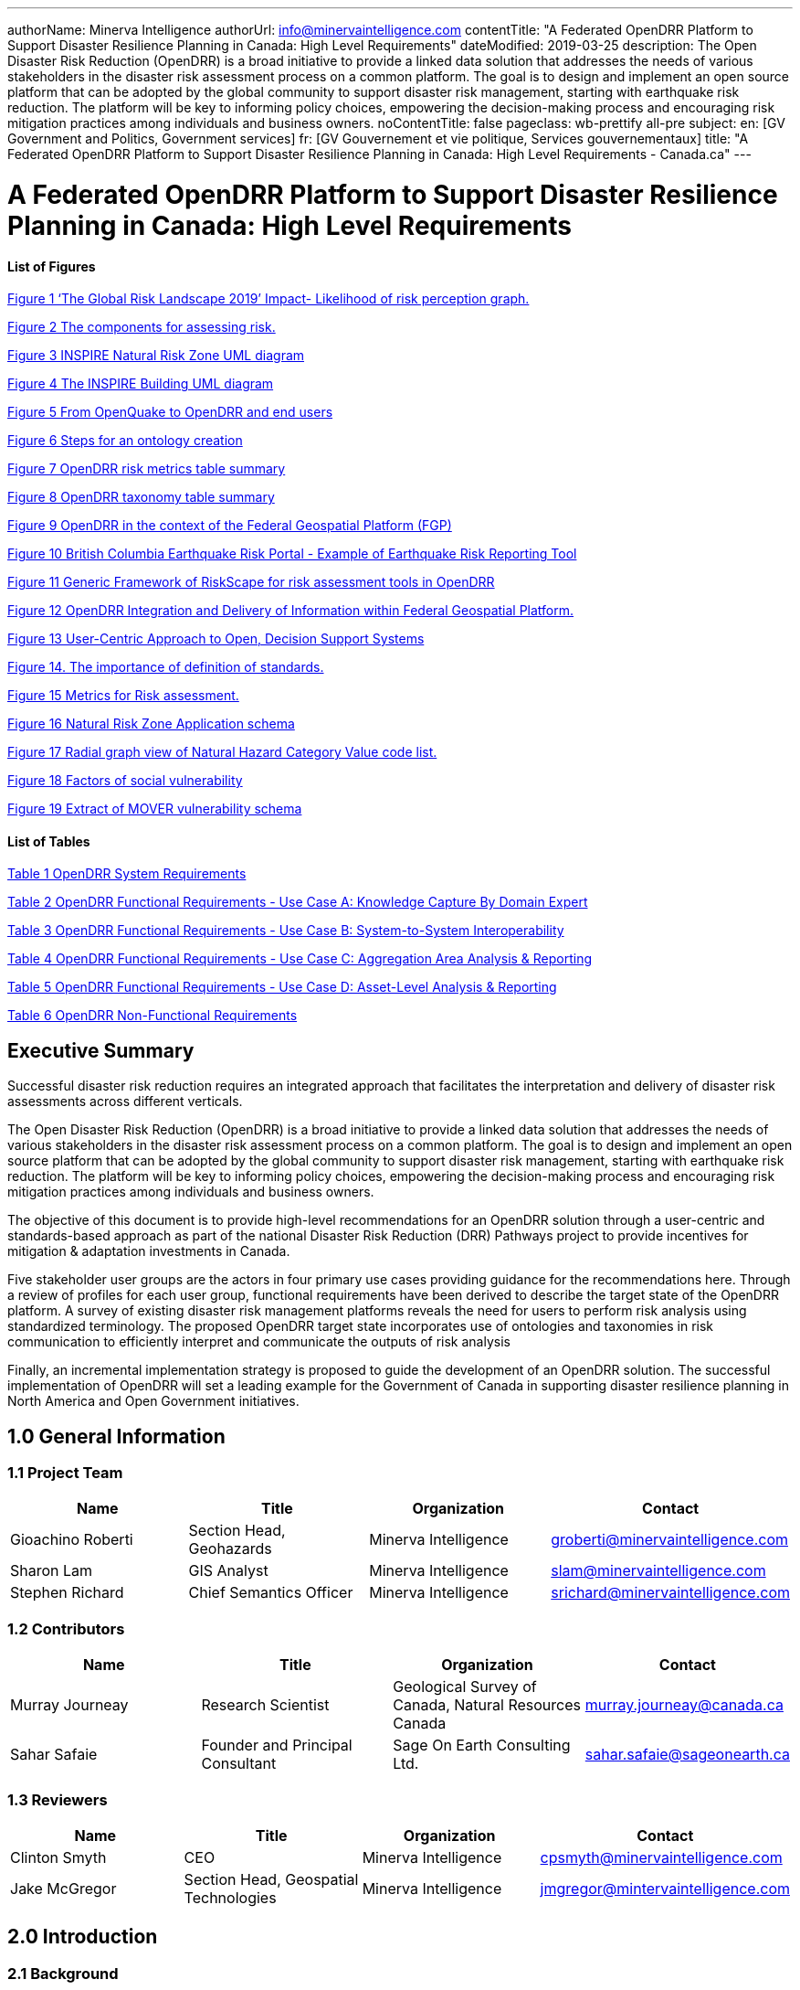 ---
authorName: Minerva Intelligence
authorUrl: info@minervaintelligence.com
contentTitle: "A Federated OpenDRR Platform to Support Disaster Resilience Planning in Canada: High Level Requirements"
dateModified: 2019-03-25
description: The Open Disaster Risk Reduction (OpenDRR) is a broad initiative to provide a linked data solution that addresses the needs of various stakeholders in the disaster risk assessment process on a common platform. The goal is to design and implement an open source platform that can be adopted by the global community to support disaster risk management, starting with earthquake risk reduction. The platform will be key to informing policy choices, empowering the decision-making process and encouraging risk mitigation practices among individuals and business owners.
noContentTitle: false
pageclass: wb-prettify all-pre
subject:
  en: [GV Government and Politics, Government services]
  fr: [GV Gouvernement et vie politique, Services gouvernementaux]
title: "A Federated OpenDRR Platform to Support Disaster Resilience Planning in Canada: High Level Requirements - Canada.ca"
---

= A Federated OpenDRR Platform to Support Disaster Resilience Planning in Canada: High Level Requirements
:author: Minerva Intelligence 
:email: info@minervaintelligence.com
:revdate: March 25, 2019
:toc:
:sectanchors:

==== List of Figures

link:#_Ref4082640[Figure 1 ‘The Global Risk Landscape 2019’ Impact- Likelihood of risk perception graph.]

link:#_Ref4082544[Figure 2 The components for assessing risk.]

link:#_Ref4158628[Figure 3 INSPIRE Natural Risk Zone UML diagram]

link:#_Toc4416656[Figure 4 The INSPIRE Building UML diagram]

link:#_Ref4162595[Figure 5 From OpenQuake to OpenDRR and end users]

link:#_Ref4162630[Figure 6 Steps for an ontology creation]

link:#_Ref4161660[Figure 7 OpenDRR risk metrics table summary]

link:#_Ref4161782[Figure 8 OpenDRR taxonomy table summary]

link:#_Ref4082180[Figure 9 OpenDRR in the context of the Federal Geospatial Platform (FGP)]

link:#_Ref4397587[Figure 10 British Columbia Earthquake Risk Portal - Example of Earthquake Risk Reporting Tool]

link:#_Ref4397657[Figure 11 Generic Framework of RiskScape for risk assessment tools in OpenDRR]

link:#_Ref4079638[Figure 12 OpenDRR Integration and Delivery of Information within Federal Geospatial Platform.]

link:#_Ref4398603[Figure 13 User-Centric Approach to Open, Decision Support Systems]

link:#_Ref4404024[Figure 14. The importance of definition of standards.]

link:#_Ref4399720[Figure 15 Metrics for Risk assessment.]

link:#_Ref4400577[Figure 16 Natural Risk Zone Application schema]

link:#_Ref4400874[Figure 17 Radial graph view of Natural Hazard Category Value code list.]

link:#_Ref4400514[Figure 18 Factors of social vulnerability]

link:#_Toc4416671[Figure 19 Extract of MOVER vulnerability schema ]

==== List of Tables

link:#_Toc4416672[Table 1 OpenDRR System Requirements]

link:#_Toc4416673[Table 2 OpenDRR Functional Requirements - Use Case A: Knowledge Capture By Domain Expert]

link:#_Toc4416674[Table 3 OpenDRR Functional Requirements - Use Case B: System-to-System Interoperability]

link:#_Toc4416675[Table 4 OpenDRR Functional Requirements - Use Case C: Aggregation Area Analysis & Reporting]

link:#_Toc4416676[Table 5 OpenDRR Functional Requirements - Use Case D: Asset-Level Analysis & Reporting]

link:#_Toc4416677[Table 6 OpenDRR Non-Functional Requirements]

== Executive Summary

Successful disaster risk reduction requires an integrated approach that facilitates the interpretation and delivery of disaster risk assessments across different verticals.

The Open Disaster Risk Reduction (OpenDRR) is a broad initiative to provide a linked data solution that addresses the needs of various stakeholders in the disaster risk assessment process on a common platform. The goal is to design and implement an open source platform that can be adopted by the global community to support disaster risk management, starting with earthquake risk reduction. The platform will be key to informing policy choices, empowering the decision-making process and encouraging risk mitigation practices among individuals and business owners.

The objective of this document is to provide high-level recommendations for an OpenDRR solution through a user-centric and standards-based approach as part of the national Disaster Risk Reduction (DRR) Pathways project to provide incentives for mitigation & adaptation investments in Canada.

Five stakeholder user groups are the actors in four primary use cases providing guidance for the recommendations here. Through a review of profiles for each user group, functional requirements have been derived to describe the target state of the OpenDRR platform. A survey of existing disaster risk management platforms reveals the need for users to perform risk analysis using standardized terminology. The proposed OpenDRR target state incorporates use of ontologies and taxonomies in risk communication to efficiently interpret and communicate the outputs of risk analysis

Finally, an incremental implementation strategy is proposed to guide the development of an OpenDRR solution. The successful implementation of OpenDRR will set a leading example for the Government of Canada in supporting disaster resilience planning in North America and Open Government initiatives.

== 1.0 General Information

=== 1.1 Project Team

[cols=",,,",options="header",]
|===
|Name |Title |Organization |Contact
|Gioachino Roberti |Section Head, Geohazards |Minerva Intelligence |groberti@minervaintelligence.com
|Sharon Lam |GIS Analyst |Minerva Intelligence |slam@minervaintelligence.com
|Stephen Richard |Chief Semantics Officer |Minerva Intelligence |srichard@minervaintelligence.com
|===

=== 1.2 Contributors

[cols=",,,",options="header",]
|===
|Name |Title |Organization |Contact
|Murray Journeay |Research Scientist |Geological Survey of Canada, Natural Resources Canada |murray.journeay@canada.ca
|Sahar Safaie |Founder and Principal Consultant |Sage On Earth Consulting Ltd. |sahar.safaie@sageonearth.ca
|===

=== 1.3 Reviewers

[cols=",,,",options="header",]
|===
|Name |Title |Organization |Contact
|Clinton Smyth |CEO |Minerva Intelligence |cpsmyth@minervaintelligence.com
|Jake McGregor |Section Head, Geospatial Technologies |Minerva Intelligence |jmgregor@mintervaintelligence.com
|===

== 2.0 Introduction

=== 2.1 Background

The Open Disaster Risk Reduction (OpenDRR) platform is an initiative to provide tools for disaster impact reduction through incentives for mitigation & adaptive investments as part of the Canadian national Disaster Risk Reduction (DRR) Pathways project.

The DRR-Pathways project builds on demonstrated capabilities for integrated risk modelling, and the strengths of trusted regional partnerships. These partnerships have been established through a progression of studies, demonstration projects, and strategic planning initiatives carried out at municipal, regional and provincial scales in western and central Canada.

Insights from these risk assessment projects have established a solid foundation of knowledge, methodology and expertise on which to develop a collaborative platform for evaluating the efficacy of disaster risk reduction investments at multiple scales in terms of both economic utility (willingness to pay), and policy trade-offs required to ensure longer-term disaster resilience (willingness to accept).

The OpenDRR platform aims to provide tools to investigate, assess, and mitigate natural disasters for policy makers, risk analysts, private and public institutions, and citizens to facilitate decision-making prior to and during crisis.

=== 2.2 Business Case

The international community is becoming more aware of the risk related to natural disasters (Figure 1), and individuals, businesses and government leaders are increasingly receptive to the principles of systemic risk and disaster resilience planning.footnote:[Section 2.2 Business Case is reproduced from Services Agreement between Sage On Earth Consulting Ltd. and Minerva Intelligence Inc. (Sage On Earth Consulting Ltd., 2019)] However, they are unlikely to take actions in advance of a disaster without a clearly defined value proposition.

[#_Ref4082640]
image::extracted-media/media/image3.png[width=501,height=513,align="center",title="‘The Global Risk Landscape 2019’ Impact- Likelihood of risk perception graph. People are becoming more aware of the environmental changes and the related risks. Red dashed circle highlights the environmental risks. (Modified form World Economic Forum 2019)"]


The conventional approach is to motivate risk reduction decisions using quantitative risk assessment methods to analyze expected impacts and consequences, and to measure the relative costs and benefits of proactively investing in mitigation and/or adaptation measures. The expectation is that a positive rate of return on financial investments will provide the necessary incentive for individuals and organizations to take actions that will increase the disaster resilience of their homes, businesses and communities.

The problem with this approach is that most quantitative assessment frameworks do not measure dynamic conditions of risk within the broader interconnected network of buildings, critical infrastructure, socioeconomic systems and environmental assets that define a community or region. They are also limited in their capacity to make evident either viable pathways for risk reduction (strategies), or the rationale for proactive investments in mitigation and adaptation measures across different stakeholder groups (incentives).

Individuals, businesses and institutions responsible for making disaster risk reduction decisions (DRR) are not always directly engaged in the risk assessment process. As a result, the outputs of conventional science-based risk assessments (probable impacts and consequences) are often perceived as a liability and constraint to growth and development even if it can be demonstrated that proactive investments in mitigation and adaptation measures yield a positive rate of return and make good sense from a business perspective.

For these reasons, there is an urgent need to develop a more integrated approach to the risk assessment process – one that situates the analysis of systemic risk in the broader context of strategic planning, and that provides the necessary base of evidence to inform the evaluation of policy choices and to empower the decision-making process.

=== 2.3 Project Scope

The objective of this document is to define scope for the OpenDRR platform and provide recommendations on system architecture based on the user cases and data/systems needs as part of the DRR-Pathways project in Canada.

The Platform will be part of a federated spatial data infrastructure that will support an open access web-mapping application to explore hazard and risk scenarios generated with the OpenQuake platform or other Global Earthquake Model tools. The web-based platform will be an effective tool for investment decisions made by individuals, businesses, communities and institutions in support of Canada’s National Disaster Mitigation Strategy.

=== 2.4 Document Outline

This OpenDRR High Level Requirements document is structured as follows:

* _Section 1: General Information_ – This section provides information and contact details for the project team and other contributors.
* _Section 2: Introduction_ – This section provides the background information, business case and scope for this project.
* _Section 3: Stakeholder Analysis_ - This section identifies five user groups and their role in disaster risk reduction to guide the development of the OpenDRR platform.
* _Section 4: Ontological Approach to Disaster Risk Reduction_ – This section explores the topic of standards through taxonomies and ontologies. Existing risk vocabularies are discussed in the context of adaptation and specific implementations to serve the OpenDRR platform.
* _Section 5: Influences for OpenDRR Platform Architecture_ – This section reviews existing disaster risk platforms to define the best possible structure of the OpenDRR platform.
* _Section 6: OpenDRR Target State_ – This section describes the target state for the OpenDRR platform in terms of system and functionality requirements.
* _Section 7: Implementation Strategy_ – This section proposes a strategy for interoperability and implementation for OpenDRR.
* _Section 8: Conclusions_ – This section summarizes the need for an OpenDRR platform based on the topics reviewed in this document.
* _Appendix A: User Profiles_ – User stories for three of the five stakeholders identified in Section 3
* _Appendix B: Vocabularies and Ontologies_ – A collection of existing vocabularies relevant to the development of OpenDRR.
* _Appendix C: Feature Comparison Matrix_ – A tabular comparison of frameworks and capabilities of spatial data infrastructure and web mapping platform implementations under review.

== 3.0 Stakeholder Analysis

In order to develop a successful program for disaster risk reduction, there needs to be seamless interaction between researchers, policy makers, planners, and the public based on a common understanding. The OpenDRR initiative aims to address this gap by prioritizing the end-user experience in guiding product development. Five scenarios for a federated OpenDRR platform were identified from which five user profiles were inferred.

The scenarios are as follows:

* Connect to the OpenQuake platform and Federal Geospatial Platform (FGP) to enable data sharing between Canadian node and other nodes in the global earthquake hazard network
* Connect to provincial platforms (GeoBC, EMBC, Data Warehouse BC) to support provincial government and municipal emergency management operations
* Support federal government evaluation of financial security in case of catastrophic event and support the financial sector with evaluation of potential risks as input for design of insurance policies
* Connect to municipal platforms for land use planners to use hazard and risk information in policy design
* Inform citizens and small businesses of risk to identify cost-effective risk mitigation activities

The Users described in the following section are the Risk Analyst, the Emergency Manager, the Land-use planner, the Financial Risk manager and the Individual Home or Business Owner.

=== 3.1 Risk Analyst

Risk analysts are domain experts responsible for acquisition and analysis of hazard data to develop risk assessment, and update assessments as new data become available. The primary role of the OpenDRR system for this stakeholder is as a vehicle for disseminating results in a manner that is most useful to other stakeholders.

=== 3.2 Emergency Manager

Emergency managers are responsible of developing strategic and operation plans to protect people and assets in case of disasters. They utilize software tools to identify areas of concern for different hazard scenarios and elaborate emergency response plans.

=== 3.3 Land-Use Planner

Land-use planners develop policy strategies to manage the allocation and utilization of land, balancing competing demands for economic vitality, social justice, quality of life, and environmental integrity. They manage planning processes to identify and develop policy recommendations that are informed by relevant scientific and technical knowledge.

Land-use planners have the responsibility of guiding sustainable land development. They utilize software tools to assess hazard areas and make determinations whether an area is safe for the use intended.

=== 3.4 Financial Risk Manager

Insurance risk managers develop models used to set insurance rates based on assessment of aggregate risk. They will rely on OpenDRR to provide site specific and regional hazard assessment, and risk models for comparison with their own models.

=== 3.5 Individual Home or Business Owner

Individual property owners are responsible for the maintenance and safety of their assets. They will query the OpenDRR system to obtain reliable assessments of risks to their property.

== 4.0 Ontological Approach to Disaster Risk Reduction

Disaster Risk Reduction is a complex multi-variate analysis that requires detailed knowledge of both the hazardous phenomena (earthquake, floods, wildfires, etc.) and the human components of risk (Figure 2). In order to investigate the multiple data sources required for risk calculation and to share the risk analysis, both input and output data must be expressed in consistent, standardized terminology and format to enable analysis and increase efficiency. This data standardization is challenging, but necessary and highly rewarding (Abbas & Ojo, 2013; Guidoin, Marczak, Pane, & McKinney, 2014; Harvey et al., 2014; Schade & Lutz, 2010). Some terms have multiple interpretations across language, culture, and applications leading to confusion when used (Kelman, 2018). However, once the issue of inconsistent terminology is overcome, detailed hazard and risk taxonomies can be utilized to allow integrated data investigation (Xu & Zlatanova, 2007). Ontologies are valuable tools when it comes to hazard and risk analysis where a common understanding needs to be established for interoperability. Ontologies provide a basis for integration of relevant information across a distributed network of systems and facilitates hidden and implicit knowledge discovery.

[#_Ref4082544]
image::extracted-media/media/image4.png[width=624,height=270,align="center",title="The component for assessing risk. A) Hazard- the natural system component of risk. B) Exposure – the human component of risk. (Modified from World Bank 2014)"]

Standardization of data and vocabularies has fostered applications at national (for example: Vilches-Blázquez et al. 2010) and international levels (for example: Arctic SDI 2015). However, according to a review of several risk web platforms by the European Commission, the presentation of disaster risk information varies between platforms and hence is not easily interpreted for integrated analyses (Antofie, Doherty, & Marin-Ferrer, 2018). This section explores some current implementations of standardized vocabularies to be considered for OpenDRR.

=== 4.1 Vocabularies

Initiatives in data standardization and vocabularies definition include the Commission for the Management and Application of Geoscience Information (CGI) (Sen & Duffy, 2005) and Infrastructure for Spatial Information in the European Community (INSPIRE) (Mijić & Bartha, 2018). Regarding specific vocabularies for disaster risk reduction, the Sendai Framework (UNISDR, 2015) represents a global reference that other initiatives, including INSPIRE, have used as a foundation.

==== 4.1.1 UNISDR - Sendai Framework for Disaster Risk Reduction

The United Nations Office for Disaster Risk Reduction (UNISDR) developed the Sendai Framework (UNISDR, 2015) in order to provide states and stakeholders guidelines for disaster risk reduction. UNISDR recognized the need for common terminology to foster disaster risk reduction efforts among local, national, and international parties, and has developed the Sendai Framework hazard and risk vocabularies (UN, 2016) translated in Arabic, Chinese, English, French, Russian and Spanish. Sendai Framework vocabularies have been adopted and expanded by various disaster risk reduction initiatives including GEM and INSPIRE (see following sections). The Sendai Framework global targets are summarized in Appendix B1.

==== 4.1.2 INSPIRE - Infrastructure for Spatial Information in the European Community

The INSPIRE directive is a policy in the European Union aimed at standardizing the dissemination of spatial data. Spatial data in this context refers to any information that is tied to a location. This data spans a broad spectrum of disciplines and includes many different types, including monitoring station records, vector-based maps like geological maps, land cover maps and transportation maps or pixel-based raster maps for imagery or coverage data. All providers of spatial data in the public realm must adhere to INSPIRE from the national to the Municipal level. The vocabulary related to risk is described in the Natural Risk Zone (Figure 3) theme of Annex 3 and draws from the Sendai Framework guideline (EU expert working group on disaster damage and loss data, 2015; INSPIRE Infrastructure for Spatial Information in Europe, 2013).

[#_Ref4158628]
image::extracted-media/media/image5.png[width=588,height=765,align="center",title="INSPIRE Natural Risk Zone UML diagram https://inspire.ec.europa.eu/data-model/approved/r4618-ir/html/index.htm?goto=2:3:12:1:8552"]

The Natural Risk Zone data theme includes vocabularies to assess the hazard and the human component of risk. The terminology to describe detailed building characteristics resides in the INSPIRE building theme of Annex 3. This building taxonomy is built on top of the CityGML initiative (Figure 4) (INSPIRE Thematic Working Group Buildings, 2013). The CityGML taxonomy has as a primary objective the storing and exchanging of virtual 3D city modelsfootnote:[CityGML Initiative http://www.citygml.org/], focused on building geometry and location, not on the engineering aspects of building construction.

[#_Toc4416656]
image::extracted-media/media/image6.png[https://inspire.ec.europa.eu/data-model/approved/r4618-ir/html/EARoot/EA2/EA3/EA2/EA2/EA7912.png,width=555,height=519,align="center",title="The INSPIRE Building UML diagram (https://inspire.ec.europa.eu/data-model/approved/r4618-ir/html/index.htm?goto=2:3:2:2:7911)"]

==== 4.1.3 GEM – Global Earthquake Model

The Global Earthquake Model (GEM) is a private-public foundation with the goal of supporting disaster risk reduction and decision-making processes at the local, national and global scale. Recognizing the value of standardized data, GEM has developed various detailed taxonomies, including extensions of Sendai indicators for the specific scope of earthquake disaster risk calculation. Social and analytical indicators have been defined, including a detailed Multi-Hazard Exposure building taxonomy (Silva, Yepes-Estrada, Dabbeek, & Martins, 2017).footnote:[OpenQuake Taxonomy https://taxonomy.openquake.org/] The GEM building classification has the primary objective to be used in earthquake science, and was developed from other taxonomies including the EERI World Housing Encyclopediafootnote:[EERI World Housing Encyclopedia http://db.world-housing.net/], PAGERfootnote:[Prompt Assessment of Global Earthquakes for Response (PAGER) https://earthquake.usgs.gov/data/pager/], and HAZUSfootnote:[Hazus https://www.fema.gov/hazus]. A graphical tool for constructing GEM building classification strings is also available.footnote:[TaxtWeb – GEM Building Taxonomy Editor https://platform.openquake.org/taxtweb/] Appendix B2 further explores GEM’s indicators.

==== 4.1.4 MOVER - Multi-Hazard Open Vulnerability Platform for Evaluating Risk

The UK Department for International Development and the Global Facility for Disaster Reduction and Recoveryfootnote:[Global Facility for Disaster Reduction and Recovery (GFDRR) https://www.gfdrr.org/en/who-we-are] promoted the open multi-hazard vulnerability database - MOVER (Multi-Hazard Open Vulnerability Platform for Evaluating Risk) project (Epicentre 2018)footnote:[Multi-Hazard Open Vulnerability Platform for Evaluating Risk (MOVER) https://www.preventionweb.net/publications/view/61104] for developing countries. Terms used by MOVER are based on definitions adopted by the Global Earthquake Model (GEM). The MOVER project has developed modules for describing Vulnerability, Fragility and Damage to Loss Functions, Physical Indicators, Social Indicators, and Physical, Social and Hybrid Indices. Each module includes vocabularies with dictionary tables that cross reference terms in other modules. Appendix B4 shows an extract of MOVER’s vulnerability schema.

=== 4.2 Strategy for Ontology & Taxonomy Development

The integration of geo-information to help decision-making prior to and during an emergency is fundamental for the OpenDRR platform. The enabler for this integration is an ontology for disaster risk reduction in Canada that harmonizes existing vocabularies for hazard and risk (SENDAI, INSPIRE, GEM) and includes new concepts where needed to support semantic interoperability and natural language reasoning (Figure 5).

[#_Ref4162595]
image::extracted-media/media/image7.png[width=604,height=526,align="center",title="From OpenQuake to OpenDRR and end users (M. Journeay, personal communication)"]

Detailed vocabulary assessment is needed to evaluate aligning GEM terminology to INSPIRE standards, especially regarding the building taxonomy. The GEM building taxonomy has been tailored to the earthquake study needs while the INSPIRE-CityGML is not. For example, GEM vocabulary includes categories for building materials e.g. ‘metal (excluding steel)’ for roofs while CityGML has only a ‘metal’ generic categoryfootnote:[CityGML Codelist for Material of Roof http://hub.geosmartcity.eu/registry/codelist/MaterialOfRoofValue/]. In order to have consistency between systems, a clear distinction needs to be made between building performance indicators that are based on building use and building construction indicators, based on building structure. Construction details are important input for estimations of building damage in flood or earthquake scenarios, hence the GEM taxonomy seems more applicable to the OpenDRR platform scope.

The OpenDRR ontology should ultimately be structured to satisfy the identified use cases (6.0 OpenDRR Target State). Development of an ontology for data integration will follow standard workflow processes (Figure 6).

[#_Ref4162630]
image::extracted-media/media/image8a.png[width=500,align="center",title="Steps for an ontology creation. (Noy & McGuinness, 2001)"]

[arabic]
. Determine scope. Review use cases and stakeholder analysis (Section 3).
. Enumerate terms. Identify outputs from OpenQuake and the link to the OpenDRR indicator (Figure 7):

[#_Ref4161660]
image::extracted-media/media/image8.png[width=415,height=457,align="center",title="OpenDRR risk metrics table summary (M. Journeay, personal communication)"]

[arabic, start=3]
. Identify existing vocabularies that are in use and could be harmonized (Figure 8). Terminology is needed to specify categorical data values, identify algorithms for calculating risk metrics, and to communicate risk assessment conclusions to both technical users and the general public.

[#_Ref4161782]
image::extracted-media/media/image9.png[width=527,height=203,align="center",title="OpenDRR taxonomy table summary (M. Journeay, personal communication)"]

[arabic, start=4]
. Define relations between concepts. Implement indicators vocabularies
. Define constraints for logical validation
. Define instances for actual occurrence descriptions.

== 5.0 Influences for OpenDRR Platform Architecture

The initial release of the OpenDRR Platform will provide departmental capabilities for Natural Resources Canada (NRCan) within the Federal Geospatial Platform (FGP) to support the OpenQuake initiative in Canada. The goal is to design and implement an open source platform that can be adopted by the global community to support disaster risk management, starting with earthquake risk reduction. Hence, the architecture of FGP and other relevant spatial data infrastructures needs to be considered to determine industry best practices. This section reviews a collection of exemplary risk management platforms that share the same vision as the OpenDRR platform. Additional comparisons are illustrated in a feature comparison matrix in Appendix C.

=== 5.1 Spatial Data Infrastructure

==== 5.1.1 Federal Geospatial Platform – Government of Canada

The Federal Geospatial Platform is a collaborative online environment that enables the Government of Canada to efficiently manage and share authoritative geospatial data, services and applications. Since the OpenDRR platform will be a subsystem within a federated architecture (Figure 9), the OpenDRR platform should complement the objectives of the FGP. The objectives are as follows (Natural Resources Canada, 2015):

* Better support for decision-making
* Stimulate economic development and technological innovation
* Increase efficiency and effectiveness in information management and acquisition
* Support open government initiatives
* Standardize information management

[#_Ref4082180]
image::extracted-media/media/image10.jpg[width=598,height=413,align="center",title="OpenDRR (red squares) in the context of the Federal Geospatial Platform (FGP) (Natural Resources Canada, 2015)"]

=== 5.2 Risk Management Platforms

In order to successfully communicate recommendations for risk reduction to a wide audience, risk assessments and accompanying datasets need to be accessible and customizable. Based on the current inventory of available risk management platforms reviewed by the European Commission, a web-based platform is most desirable (Antofie et al., 2018). A web-based, service-oriented platform has the potential to provide tools for searching data repositories, data visualization, and analysis tools that can be tailored to the needs of various user groups.

This section reviews the capabilities of the OpenQuake Platform and several other risk management web platforms as a basis to identify the shortcomings that the OpenDRR platform aims to resolve.

==== 5.2.1 OpenQuake – Global Earthquake Model

OpenQuake (OQ) is an open-source product by the Global Earthquake Model (GEM) Foundation that provides tools for building and running seismic hazard and risk assessment models and sharing the results (Global Earthquake Model, 2017). The OpenQuake Platform is an online environment in which users can explore, manipulate and visualize datasets and models produced by the OpenQuake Engine software. The OQ Platform allows users to upload datasets, which can then be used to create web map overlays and share them with the OQ community. Online tools are available to domain experts to contribute to the inventory of active faults, physical vulnerability functions, and building classifications. However the platform lacks a connected framework that allows all users to customize the interpretation of risk indicators for their domain, from emergency planners to individuals and business owners. The OpenDRR platform should aim to provide a web mapping environment that extends the current functionality of the OQ Platform beyond domain experts to communicate risk management to the general public.

==== 5.2.2 European Risk Management Platforms

Antofie et al. (2018) compiled an inventory of current risk management platforms in Europe and identified common characteristics. They found that many existing platforms provided hazard maps relating to exposure but few relate to socioeconomic and environmental aspects. There was also a greater focus on flood disaster risk management compared to other hazards and visualizations of risk for an area as a result of a hazard occurrence were simplified without providing statistical descriptions (Antofie et al., 2018).

==== 5.2.3 Risk Data Hub – European Commission

The Disaster Risk Management Knowledge Centre (DRMKC) Risk Data Hub (https://drmkc.jrc.ec.europa.eu/risk-data-hub) is a web GIS platform that hosts various geospatial data and tools to support disaster risk management across Europe (Antofie et al., 2018). The web portal provides a collaborative environment in which users can share and edit geospatial layers and maps as well as interpret data combined from national and local governments, scientists, and other organizations. The Risk Data Hub offers a centralized catalog of data for disaster risk management, metadata management tools, and presents statistical analysis of risk assessments alongside geospatial data. The architecture of the OpenDRR platform should consider the use of technologies implemented in the Risk Data Hub to achieve a similar, collaborative web platform where users are both data providers and end users.

==== 5.2.4 British Columbia Earthquake Risk Portal

The British Columbia Earthquake Risk Portal is an online mapping application for presenting earthquake risk information for British Columbia (NRCan, Emergency Services BC, GeoBC 2017). The portal is an example of a modern, user-centric application that provides a web map reporting tool for planners and emergency managers to export earthquake risk assessment results for an area of interest (Figure 10).

The OpenDRR platform will extend the functionality illustrated in the BC Earthquake Risk Portal using open source software to provide additional analysis tools such as:

* Updating risk indicators and recalculating risk assessments
* Uploading building inventories and performing risk calculations

[#_Ref4397587]
image::extracted-media/media/image11.png[width=624,height=427,align="center",title="British Columbia Earthquake Risk Portal - Example of Earthquake Risk Reporting Tool"]

==== 5.2.5 RiskScape – New Zealand

RiskScape is a free desktop software for natural hazard impact assessments funded by GNS Science and the National Institute of Water & Atmospheric Research (NIWA) in New Zealand. The software supports hazard model refinements by the user, the uploading of custom asset data to perform risk analysis, and viewing of results at the asset or aggregation area levels. Although the software is designed for New Zealand conditions, its modular approach for performing risk assessments makes it adaptable to different natural hazard and asset scenarios anywhere in the world (Figure 11).

The OpenDRR platform should draw on the modular design of RiskScape when designing analysis tools within the web mapping platform.



[#_Ref4397657]
image::extracted-media/media/image12.jpeg[width=377,height=203,align="center",title="Generic Framework of RiskScape for risk assessment tools in OpenDRR (https://wiki.riskscape.org.nz/[https://wiki.riskscape.org.nz)"]

== 6.0 OpenDRR Target State

Effective disaster risk reduction is dependent on a dynamic network of knowledge through which a wide range of users, from researchers and planners to the general public, have access to reliable and actionable information. The goal of OpenDRR is to establish a federated platform to support disaster resilience planning in Canada.

The target state for OpenDRR is to provide services for data access, search and discovery, data storage and management, and analysis tools supported by standardized vocabularies. From an architectural viewpoint, OpenDRR will need to include components that connect to the Canada’s Federal Geospatial Platform such as catalogues, data repositories, web services and OpenDRR-specific applications (Figure 12).

OpenDRR will need to provide a variety of analysis and reporting tools for decision support. A web GIS platform is recommended because it has the greatest flexibility and accessibility to support a wide range of operations and a diverse user base (Figure 13). Although the platform will initially focus on earthquake risk management, drawing on the functionality of the OpenQuake Platform, the methodological processes should be designed in a modular fashion in order to support risk management for multiple hazards.

[#_Ref4079638]
image::extracted-media/media/image13.png[width=529,height=544,align="center",title="OpenDRR Integration and Delivery of Information within Federal Geospatial Platform. (Natural Resources Canada, 2015)"]

[#_Ref4398603]
image::extracted-media/media/image13a.png[width=500,align="center",title="User-Centric Approach to Open, Decision Support Systems"]

The following sections describe the high-level requirements that will guide the development of OpenDRR towards the target state.

=== 6.1 System Requirements

[#_Toc4416672]
.OpenDRR System Requirements

[cols=",,,",options="header",]
|===
|ID  |Requirement  |Description  |Priority 
|6.1.1 |*Development Framework*  |Hybrid solution of open-source software will be used to develop the application   |Mandatory 
|6.1.2 |*Interactive mapping application*  |The application will provide web-based GIS capabilities. This will include map navigation, search, query, print, report, etc. Additional functionality will be developed to satisfy requirements identified in the use cases.   |Mandatory 
|6.1.3 |*Federal Geospatial Platform*  |The application will be made available to the Federal Geospatial Platform for data sharing within FGP as well as Open Canada.  |Mandatory 
|6.1.4 |Catalogue |A cataloguing and metadata management software is required. |Mandatory
|6.1.5 |Web Server |A web server for hosting spatial and non-spatial data is required. |Mandatory
|===

=== 6.2 Functional Requirements

The functional requirements of the OpenDRR platform are divided across four use cases and described as task-level goals. The four use cases are as follows:

[upperalpha]
. Knowledge capture by domain expert
. System-To-System Interoperability
. Aggregation Area Analysis and Reporting
. Asset-level Analysis and Reporting

==== 6.2.1 Use Case A: Knowledge Capture By Domain Expert

Domain experts analyze, develop, maintain, and update risk assessment models using the OpenQuake platform. Output from these models is currently aggregated and interpreted for end users through a variety of manual processes, with some automation using Python scripts. The role of the OpenDRR system for the domain expert is to automate the processes linking model runs to updated risk and hazard reports in map or tabular formats. Model results and interpretations need to be packaged in a format such that other components in the OpenDRR system can generate products on demand that are useful to other stakeholders—for example reports focused on individual sites or aggregations based on location, building types, ownership, with different planning horizons.

[#_Toc4416673]
.OpenDRR Functional Requirements - Use Case A: Knowledge Capture By Domain Expert

[cols=",,,",options="header",]
|===
|.ID |Actor |Task-level Goal |Priority
|A.1 |Risk Analyst |Export results of earthquake and hazards modeling for input to OpenDRR system |Must Have
|A.2 |OpenDRR Admin |Execute workflow to convert model results to data supporting end-user use cases |Must Have
|A.3 |OpenDRR Admin |Backup data necessary for recovery from system failure or malicious disruption. |Should Have
|A.4 |OpenDRR Admin |Store processed model results to support user query and reporting requirements. |Must Have
|===

==== 6.2.2 Use Case B: System-To-System Interoperability

As a tool for generating user-focused maps and reports for risk and hazard assessment, OpenDRR system should support input via interfaces using standard web-based APIs and interchange formats, enabling data acquisition not only from models created on the OpenQuake platform, but from any modeling platform that implements these interfaces. In addition, the OpenDRR system should expose its query and reporting capabilities via web services to allow third parties to build applications that interact with the system. Service-based linkage using standard APIs, interchange formats, and vocabularies will allow near real time updating of output products when new assessment models are run or data are updated.

The OpenDRR will follow international data standards to facilitate system-to-system interoperability. Data will also be organized in formal ontologies to support semantic data interoperability and natural language reasoning

[#_Toc4416674]
.OpenDRR Functional Requirements - Use Case B: System-to-System Interoperability

[cols=",,,",options="header",]
|===
|ID |Actor |Task-level Goal |Priority
|B.1 |All |Search and consume OpenDRR data as a service |Must Have
|B.2 |OpenDRR Admin |Establish catalog and REST API connection protocols |Must Have
|B.3 |Risk Analyst, Emergency Manager, Land-Use Planner, Financial Risk Manager |Publish models and reports to FGP Catalogue |Should Have
|B.4 |Risk Analyst, Emergency Manager, Financial Risk Manager |Transfer data to FGP Data Repository |Could Have
|B.5 |Risk Analyst |Update and maintain metadata catalogue in FGP Data Repository |Could Have
|===

==== 6.2.3 Use Case C: Aggregation Area Analysis & Reporting

This scenario is focused on regional planning activities to assess resilience, for allocation of resources for preparedness, and to evaluate policy options for regulatory actions. Users will require reports aggregating estimated damage potential, economic impacts, and loss of life or injury over various jurisdictions. Users will rely on OpenDRR to generate authoritative reports, with presentations that are intelligible to non-expert planners and decision makers. The ability to trace interpretations back to supporting evidence is important.

[#_Toc4416675]
.OpenDRR Functional Requirements - Use Case C: Aggregation Area Analysis & Reporting

[cols=",,,",options="header",]
|===
|ID |Actor |Task-level Goal |Priority
|C.1 |Emergency Manager, Community Planner, Financial Risk Manager |Obtain risk analysis report aggregated for an area of interest |Must Have
|C.2 |Emergency Manager, Community Planner, Financial Risk Manager |Get explanation for risk factors in a report |Should Have
|C.3 |Emergency Manager |Obtain report on socio-economic impact for actual or potential hazard event |Could Have
|C.4 |Community Planner |Obtain report on socio-economic risk for land development scenarios. |Could Have
|C.5 |Financial Risk Manager |Obtain report on economic impact and probabilities for an area of interest. |Must Have
|C.6 |Community Planner |Obtain report on probabilities and time horizons for possible level of ground-shaking in an area |Must Have
|C.7 |Emergency Manager, Community Planner, Financial Risk Manager |Submit updates for building inventory or other infrastructure to update model scenarios |Could Have
|C.8 |Emergency Manager, Community Planner, Financial Risk Manager |Get contact information for experts on hazards in an area of interest for technical assistance |Must Have
|===

==== 6.2.4 Use Case D: Asset-level Analysis & Reporting

This scenario is designed to support an individual property owner to evaluate risk to their assets. Potential users will have widely varying levels of technical expertise. The major goal of reporting is to assist in evaluation of the costs and benefits of retro fit actions to increase resilience, and as an input for engineering design for new construction or remodeling.

[#_Toc4416676]
.OpenDRR Functional Requirements - Use Case D: Asset-Level Analysis & Reporting

[cols=",,,",options="header",]
|===
|ID |Actor |Task-level Goal |Priority
|D.1 |Individual/Business Owner |Obtain risk analysis report for a particular property |Could Have
|D.2 |Individual/Business Owner |Get explanation for risk factors in a report |Should Have
|D.3 |Emergency Planner |Obtain map showing buildings exceeding some risk threshold |Must Have
|===

=== 6.3 Non-Functional Requirements

[#_Toc4416677]
.OpenDRR Non-Functional Requirements

[cols=",,,",options="header",]
|===
|ID  |Requirement  |Description  |Priority 
|6.3.1 |*Accessibility*  |Accessible to people with disabilities according to the Web Content Accessibility Guidelines (WCAG 2.0). | Must Have
|6.3.2 |*Traceability*  |Track and back up extensions to implemented standards and indicator algorithms. |Must Have
|6.3.4 |*Provenance* |Trace result in a risk report to the supporting data. |Must Have
|6.3.5 |*Internationalization*  |Accommodate multi-lingual support.  | Must Have
|6.3.6 |*HTML Browser*  |Operate with widely used HTML browsers.  | Must Have
|6.3.7 |*System Documentation*  |Provide documentation to support application use, maintenance, and updating.  | Must Have
|===

== 7.0 Implementation Strategy

The OpenDRR platform is middleware between hazard or risk modeling environments like OpenQuake and end users who need to understand and evaluate risk to make economic and policy decisions. The end-user interface will operate as a web application using standard web browsers in desktop, tablet or hand-held device environments. Development and execution of hazard and risk assessment models is a separate concern, outside of the OpenDRR system. OpenDRR will receive output from these models as input, using one or more interfaces and interchange formats based on existing standards or on specifications developed by the implementation team if no standards meet requirements.

OpenDRR will:

[arabic]
. Process model output into indicators and metrics to support end user query, reporting, and presentation requirements.
. Maintain data necessary to support presentation functions
. Provide a web-browser-based user interface to run queries, view results, and download reports.

=== 7.1 Interoperability Strategy

The interoperability solutions for OpenDRR will be developed by determining what information needs to flow into and out of the system. The major information flows in the system are:

[arabic]
. From modeling environment (e.g. OpenQuake platform) to OpenDRR. This is information flowing from the ‘world’ into the OpenDRR environment.
. From OpenDRR to Users, e.g. from OpenDRR business layer to user presentation layer running on web browsers.
. From OpenDRR to third party applications.

Enabling these information flows will require evaluating the information input required for the OpenDRR platform to develop metrics and indicators necessary for meeting user requirements, and then studying the OpenQuake platform to determine how that information is generated and made available. The OpenQuake Engine Server includes an HTTP API for running calculations, checking calculation status, and browsing and downloading results.footnote:[OpenQuake Engine GitHub Project https://github.com/gem/oq-engine/blob/master/doc/web-api.md] Detailed evaluation will be needed to determine what information the OpenQuake API can provide directly to the presentation layer from an OpenQuake server, and what information will need to be pre-processed by OpenDRR. The OpenQuake API uses JSON-format files for messaging, and the existing file formats and vocabularies will probably define a de-facto standard for information interchange between OpenDRR and the modeling environments.

Communication requirements between OpenDRR and the web-mapping or presentation layer operating in the web client will be determined by the partitioning of functionality between the server and clients. The system will use existing interchange formats when applicable specifications exist. Some custom JSON or XML formats might need to be developed; these will be documented using e.g. JSON or XML schema to facilitate connection with other systems.

=== 7.2 Incremental Implementation Strategy

[arabic]
. Interview end users to develop detailed requirements for report content and presentation, as well as required dynamic query capabilities. We anticipate that the functionality provided by the British Columbia Earthquake Risk Portal and the European Risk Data Hub will provide guidance.
. Clearly define function partitioning between OpenQuake platform and OpenDRR.
. Identify any other input components (e.g. BC Data Warehouse, CA FDR) that need to be linked to OpenDRR for it to execute its functions.
. Evaluate options for APIs and interchange formats to feed data into OpenDRR from OpenQuake or other sources. Identify existing formats that can be used.
. Study existing Python code used to generate interpretations or reports from OpenQuake platform output; use as a guide to design components to automate the process.
. Design functional architecture separating business logic and presentation in OpenDRR. For a web-based architecture, major consideration here will be partitioning of computation between server (backend) and web client.
. Determine interface requirements for linking business logic (server) and presentation (web client) in OpenDRR. The services linking these should be designed with intention that they could be public to allow third parties to build applications using OpenDRR backend as a source.
. Write specs for interfaces linking components; API operations, interchange formats
. Write software specs. Assume actual development will use an agile process, so the plan will mostly prioritize functionality and define function of components.

== 8.0 Conclusions

The current landscape for disaster risk management tools described in this review is barely comprehensive, yet it is clear there is a lack in solutions that support seamless interaction between researchers, policy makers, planners, and the public. This interaction is critical in achieving a common understanding of risk such that all parties involved have incentives to support risk mitigation efforts and adaptation investments in Canada.

Successful disaster risk reduction can only be achieved with true interoperability between systems and all stakeholder groups and an OpenDRR platform addresses this gap with a standards-based approach. The proposed OpenDRR platform with common knowledge and terminology surrounding disaster risk reduction prioritizes the end-user experience. In so doing, it provides a necessary foundation for stimulating proactive investments in earthquake mitigation measures because it makes clear the positive role of return on such investments.

== Appendix A – User Profiles

The following user profiles were compiled by NRCan.

image:extracted-media/media/image14.png[width=140,height=196]

*End User*: Emergency Manager 

*Role/Responsibility*: Emergency managers have a primary role in developing strategic and operational plans that will protect people and critical assets in the event of an unexpected disaster. They are responsible for all aspects of pre-event planning to identify and prioritize hazard threats of concern, to prepare for hazard events that are considered most likely in the context of a particular place or planning horizon, and to provide coordination for the response to and recovery from the impacts and consequences of these events. Their primary focus is to determine who and what are exposed to hazard threats in the immediate and short term (0–5 years); what are the likely impacts and consequences of a disaster event on people and critical assets; what are the capabilities to withstand, respond to and recover from disaster events; and how to increase awareness and understanding of the risk environment to encourage behaviours that minimize vulnerability and risk over time.

As with land use planners, emergency managers are focused primarily on judgments about scientific uncertainty, perceptions of risk, and political accountability. In support of both strategic and operational components of their mandate, they need access to relevant, timely and authoritative information about credible hazard risks for a given area (maps, tables, and reports), and require the ability to forecast likely impacts and consequences to assess mitigation requirements and to ensure critical thresholds of preparedness on an ongoing basis. They also need up-to-date and accurate inventories of vulnerable populations and critical assets of concern to enhance situational awareness during response and recovery operations. 

*Motivating Questions*: 

Pre-Event Planning 

* What is the likelihood of experiencing a damaging earthquake in the next 50 years? 
* Who and What are vulnerable to earthquake hazards? 
* What are the likely impacts and consequences of a catastrophic earthquake? 
* What is the risk reduction potential through proactive investments in structural mitigation?

Immediate Response 

* What is the scope of physical damage and injuries caused by the earthquake event? 
* How can this information be used to prioritize a rapid damage assessment? 
* What additional capacities are required to support strategic response operations? 
* What are the requirements for emergency shelter and relocation support? 

Sustained Response 

* Which damage hotspots need to be secured and prioritized for recovery operations? 
* How long will it take to restore baseline levels of functionality to the community? 
* What is the extent of economic loss to homes, businesses & government facilities? 
* What is the most effective way to expedite the recovery process? 

*Value Proposition*: a collection of policy-based target indicators that can be used to assess baseline conditions of risk, and the potential for risk reduction through proactive investments in mitigation and/or adaptation measures

[cols="25,50"]
|===
|image:extracted-media/media/image15.png[C:\Users\slam\AppData\Local\Microsoft\Windows\INetCache\Content.MSO\EE72FAFB.tmp,width=66,height=60] a|
*Building Performance*: Indicators that measure expected damage state and recovery time for buildings and critical facilities resulting from physical impacts of a disaster event. Supporting evidence includes neighborhood and site-level building inventories under development for settled areas in the region, and analytical fragility functions (GEM, UBC) that reflect the best available information about construction type and performance characteristics for standard North American building typologies 

* Damage Potential

** Operational

** Repairable

** Failure

** Collapse

** Disaster Debris

|image:extracted-media/media/image16.png[C:\Users\slam\AppData\Local\Microsoft\Windows\INetCache\Content.MSO\301B49C1.tmp,width=66,height=60] a|
*B-1: Affected People*: Indicators that measure the number and demographic characteristics of people likely to be injured and/or displaced as a result of physical impacts to buildings that are damaged in a disaster event. Included in the scope of assessment are characteristics of a place and its people that determine intrinsic capabilities to withstand and respond to chronic stresses and the acute shocks of a sudden disaster event. Supporting evidence includes 2106 Census data on population and demographic variables; empirical knowledge about the distribution of people at different times of the day based on occupancy and functional characteristics of individual building typologies. 

* B-2: People Injured 

** Minor Injuries 

** Critical Injuries 

* B-3: People Displaced 

** Immediate (<30 days) 

* Shelter Requirements 

** Short-Term (>30 days) 

** Sustained (> 90 days) 

* B-4: People Relocated 

** Temporary (>180 days) 

** Permanent (>360 days) 

* B-5: Livelihoods Disrupted 

** Business Interruption (>30 days) 

** Business Interruption (> 90 days)

|image:extracted-media/media/image17.png[C:\Users\slam\AppData\Local\Microsoft\Windows\INetCache\Content.MSO\9D67277.tmp,width=66,height=60] a|
*D-1: Critical Infrastructure*: Indicators that measure direct and indirect impacts to critical infrastructure systems with a potential to cause disruption of basic services. This includes direct physical impacts and anticipate damage to individual facilities and assets; and the cascading effects of failures through the network of interconnected CI systems 

* D2: Health Sector

* D3: Government Sector

* D4: Transportation Sector

* D5: Lifeline Services

* Safety

* Finance

* Manufacturing

|===

*Preferred Channel(s) of Communication*: 

. Online maps and summary statistics (infoViz charts) for selected regions of interest. 

. Downloadable ‘Risk Profile ‘report for selected region(s) and indicators of interest. 

. Download risk assessment data for selected region(s) and indicators of interest. 

. Access to domain experts to assist with the interpretation of risk assessment outputs 

*User Story Map*: 

image:extracted-media/media/image18.png[C:\Users\slam\AppData\Local\Microsoft\Windows\INetCache\Content.MSO\4AD5BA9D.tmp,width=600,height=508]


image:extracted-media/media/image19.png[width=140,height=196]

*End User*: Community Planner 

*Role/Responsibility*: Land use planners have a primary role in researching and developing public policy strategies to manage the allocation and use of land in ways that reconcile individual and collective rights and that balance competing demands for economic vitality, social justice, quality of life, and environmental integrity. They are responsible for designing and facilitating the planning process in order to identify and develop policy recommendations that reflect the intent, values, and preferences of the community, and that are informed by relevant scientific and technical knowledge about human-natural systems and their interactions over time.

In the context of existing legislative frameworks such as land use bylaws and zoning ordinances (1–5 years), planners are often called on to assess whether proposed developments or land use activities are “safe for the use intended” and consistent with policies and regulations at multiple jurisdictional levels. Though responsible for informing day-to-day operational land use decisions, planners must also maintain a clear focus on the longer-term vision or intent of the community (5–30 years)— a vision that is developed through consultation, analysis, and the evaluation of policy alternatives. This involves a strategic assessment of current and anticipated future trends to direct the allocation of land in ways that will accommodate the varied needs and wants of a community while balancing thresholds for risk tolerance within the limits of available resources.

Primary needs and operational requirements for a land use planner in the context of disaster resilience are focused on issues of representation, judgments about scientific uncertainty, and perceptions about risk and political accountability. Planners need access to technical risk assessment information and guidelines that help facilitate risk-based planning at local or regional scales. They also need access to relevant domain experts to assist in the risk evaluation process and the interpretation of results. Finally, they need mechanisms to prioritize risk management options based on thresholds of risk tolerance that reflect community values and preferences and available knowledge about the risk environment.

Motivating Questions: 

* What is the [.underline]#likelihood# of [.underline]#experiencing# a [.underline]#damaging earthquake# in the planning area? 
* What [.underline]#level# of [.underline]#ground shaking# can we [.underline]#anticipate#? 
* Are there other earthquake [.underline]#hazards# of concern in this region ([.underline]#liquefaction#, [.underline]#landslides#, [.underline]#fire-following#, etc.)? 
* Where are the likely [.underline]#hotspots# of [.underline]#building damage# in the community and [.underline]##expected recovery time##s? 
* What level of [.underline]#damage# can we expect for [.underline]#critical assets of concern# in the region? 
* Who is most likely to be negatively affected by the impacts of a major earthquake? 
* Who is most likely will be displaced from their homes and businesses following a major earthquake event?
* How long will it take to restore essential levels of functionality in areas hardest hit by a major earthquake? 
* What are the likely financial consequences of a major earthquake? 
* What are the most strategic opportunities for reducing underlying vulnerabilities through investments in seismic retrofit measures? 
* What are the benefits and costs of proposed seismic mitigation measures? 
* What incentives are needed to encourage investments in risk reduction measures? 
* What are the potential co-benefits of investing in seismic mitigation? 
* Are there other communities that share a similar risk profile who may have already developed relevant DRR policies? 

*Value Proposition*: a collection of policy-based target indicators that can be used to assess baseline conditions of risk, and the potential for risk reduction through proactive investments in mitigation and/or adaptation measures 

[cols="25,50"]
|===
|image:extracted-media/media/image15.png[C:\Users\slam\AppData\Local\Microsoft\Windows\INetCache\Content.MSO\EE72FAFB.tmp,width=66,height=60] a|
*Building Performance*: Indicators that measure expected damage state and recovery time for buildings and critical facilities resulting from physical impacts of a disaster event. Supporting evidence includes neighborhood and site-level building inventories under development for settled areas in the region, and analytical fragility functions (GEM, UBC) that reflect the best available information about construction type and performance characteristics for standard North American building typologies 

* Damage Potential 

** Operational 

** Repairable 

** Failure 

** Collapse 

** Disaster Debris

|image:extracted-media/media/image16.png[C:\Users\slam\AppData\Local\Microsoft\Windows\INetCache\Content.MSO\301B49C1.tmp,width=66,height=60] a|
*B-1: Affected People*: Indicators that measure the number and demographic characteristics of people likely to be injured and/or displaced as a result of physical impacts to buildings that are damaged in a disaster event. Included in the scope of assessment are characteristics of a place and its people that determine intrinsic capabilities to withstand and respond to chronic stresses and the acute shocks of a sudden disaster event. Supporting evidence includes 2106 Census data on population and demographic variables; empirical knowledge about the distribution of people at different times of the day based on occupancy and functional characteristics of individual building typologies. 

* B-2: People Injured 

** Minor Injuries 

** Critical Injuries 

* B-3: People Displaced 

** Immediate (<30 days) 

** Shelter Requirements 

*** Short-Term (>30 days) 

*** Sustained (> 90 days) 

* B-4: People Relocated 

** Temporary (>180 days) 

** Permanent (>360 days) 

* B-5: Livelihoods Disrupted 

** Business Interruption (>30 days) 

** Business Interruption (> 90 days)

|image:extracted-media/media/image20.png[C:\Users\slam\AppData\Local\Microsoft\Windows\INetCache\Content.MSO\AE06B795.tmp,width=66,height=60] a|
*C-1: Economic Security*: Indicators that measure direct and indirect economic losses, and the potential for losses avoided through investments in mitigation/adaptation, and expected return on investment (RoI) for a given planning horizon.  Valuation of capital assets is based on industry standard replacement costs for structural and non-structural building components and contents. 

* C-2: Agricultural Loss & Loss Reduction Potential 

* C-3: Productive Asset Loss (Business Sector) & Loss Reduction Potential 

* C-4: Residential Asset Loss & Loss Reduction Potential 

* C-5: CI Asset Loss & Loss Reduction Potential 

* C-6: Cultural Heritage Asset Loss & Loss Reduction Potential 

|image:extracted-media/media/image17.png[C:\Users\slam\AppData\Local\Microsoft\Windows\INetCache\Content.MSO\D81A236B.tmp,width=66,height=60] a|
*D-1: Critical Infrastructure*: Indicators that measure direct and indirect impacts to critical infrastructure systems with a potential to cause disruption of basic services. This includes direct physical impacts and anticipate damage to individual facilities and assets; and the cascading effects of failures through the network of interconnected CI systems 

* D2: Health Sector 

* D3: Government Sector 

* D4: Transportation Sector 

* D5: Lifeline Services 

* Safety 

* Finance 

* Manufacturing

|===

*Preferred Channel(s) of Communication*: 

. Online maps and summary statistics (infoViz charts) for selected regions of interest. 
. Downloadable ‘Risk Profile ‘report for selected region(s) and indicators of interest. 
. Download risk assessment data for selected region(s) and indicators of interest. 
. Access to domain experts to assist with the interpretation of risk assessment outputs 

*User Story Map*: 

image:extracted-media/media/image21.png[C:\Users\slam\AppData\Local\Microsoft\Windows\INetCache\Content.MSO\6A7D3BB1.tmp,width=497,height=323]

image:extracted-media/media/image22.png[image,width=152,height=196]

*End User*: Risk Analyst 

*Role/Responsibility*: Domain experts are called upon to provide insights on the causes and driving forces of natural hazard processes, and to diagnose the likely impacts and consequences of these events on society and the environment. They can include individuals from public, private, and academic sectors with a theoretical background and expertise in the physical sciences, engineering, the social sciences, or humanities. Unlike planners and members of the general public, domain experts are focused primarily on the generation of knowledge for the purpose of refining or expanding an understanding of human-natural systems and how they work. They have a primary role in identifying existing and emerging societal risk, and in assessing the implications of these risks to inform planning and policy development (analysis and evaluation).   

In the context of the physical sciences and engineering, time horizons of interest will vary depending on the nature of the hazard threat. They can range from near real-time monitoring of natural or anthropogenic processes (severe weather, floods, hurricanes, etc.) that have a potential to trigger hazard events over relatively short time intervals (0–50 years) to theoretical or computational modelling of larger-scale processes (earthquakes, landslides, global climate change, etc.) that have a potential to trigger hazard events over geologic time frames of decades and centuries (100–10,000 years).  In the context of the social sciences and humanities, the focus is on historical trends and existing conditions that may shed light on intrinsic patterns of vulnerability, and the adaptive capabilities of individuals to withstand, respond to and recover from disaster events.  

As the creatores of new information and knowledge about the risk environment, domain experts are primarily concerned about issues of complexity and uncertainty. They require an internally consistent set of protocols to measure and describe system conditions and driving forces of risk in the environment, and a corresponding set of methods and tools that can be used to analyze hazard potential, the impacts and consequences of credible hazard events, and to evaluate both single and multi-hazard event risk scenarios over time horizons of interest to the planning process. In addition, they need methods and tools to assist in communicating the results of their assessments in ways that make evident scientific uncertainties and underlying assumptions about system behavior. 

*User Story Map*:

image:extracted-media/media/image23.png[C:\Users\slam\AppData\Local\Microsoft\Windows\INetCache\Content.MSO\880F538D.tmp,width=624,height=564]

== Appendix B - Vocabularies and Ontologies

Definition of standards is a very important step in many applications (Figure 14), including the OpenDRR platform.

[#_Ref4404024]
image::extracted-media/media/image24.png[Image result for standard cartoon,width=500,height=283,align="center",title="The importance of definition of standards. (https://xkcd.com/927/)"]

=== B1 UNISDR - Sendai Framework for Disaster Risk Reduction

OpenDRR indicators connect to the Sendai Global targets (Figure 15)

Global target A: Substantially reduce global disaster mortality by 2030, aiming to lower average per 100,000 global mortality between 2020-2030 compared with 2005-2015.

* A-1 (compound) Number of deaths and missing persons attributed to disasters, per 100,000 population.
* A-2 Number of deaths attributed to disasters, per 100,000 population.
* A-3 Number of missing persons attributed to disasters, per 100,000 population.

Global target B: Substantially reduce the number of affected people globally by 2030, aiming to lower the average global figure per 100,000 between 2020-2030 compared with 2005-2015

* B-1 (compound) Number of directly affected people attributed to disasters, per 100,000 population.
* B-2 Number of injured or ill people attributed to disasters, per 100,000 population.
* B-3 Number of people whose damaged dwellings were attributed to disasters.
* B-4 Number of people whose destroyed dwellings were attributed to disasters
* B-5 Number of people whose livelihoods were disrupted or destroyed, attributed to disasters.

Global target C: Reduce direct disaster economic loss in relation to global gross domestic product (GDP) by 2030.

* C-1 (compound) Direct economic loss attributed to disasters in relation to global gross domestic product.
* C-2 Direct agricultural loss attributed to disasters.
* C-3 Direct economic loss to all other damaged or destroyed productive assets attributed to disasters.
* C-4 Direct economic loss in the housing sector attributed to disasters.
* C-5 Direct economic loss resulting from damaged or destroyed critical infrastructure attributed to disasters
* C-6 Direct economic loss to cultural heritage damaged or destroyed attributed to disasters

Global target D: Substantially reduce disaster damage to critical infrastructure and disruption of basic services, among them health and educational facilities, including through developing their resilience by 2030.

* D-1 Damage to critical infrastructure attributed to disasters.
* D-2 Number of destroyed or damaged health facilities attributed to disasters.
* D-3 Number of destroyed or damaged educational facilities attributed to disasters

Global target E: Substantially increase the number of countries with national and local disaster risk reduction strategies by 2020

* E-1 Number of countries that adopt and implement national disaster risk reduction strategies in line with the Sendai Framework for Disaster Risk Reduction 2015-2030.
* E-2 Percentage of local governments that adopt and implement local disaster risk reduction strategies in line with national strategies.

Global target F: Substantially enhance international cooperation to developing countries through adequate and sustainable support to complement their national actions for implementation of this framework by 2030

* F-1 Total official international support, (official development assistance (ODA) plus other official flows), for national disaster risk reduction actions
* F-2 Total official international support (ODA plus other official flows) for national disaster risk reduction actions provided by multilateral agencies.
* F-3 Total official international support (ODA plus other official flows) for national disaster risk reduction actions provided bilaterally
* F-4 Total official international support (ODA plus other official flows) for the transfer and exchange of disaster risk reduction- related technology
* F-5 Number of international, regional and bilateral programmes and initiatives for the transfer and exchange of science, technology and innovation in disaster risk reduction for developing countries
* F-6 Total official international support (ODA plus other official flows) for disaster risk reduction capacity-building
* F-7 Number of international, regional and bilateral programmes and initiatives for disaster risk reduction-related capacity- building in developing countries.
* F-8 Number of developing countries supported by international, regional and bilateral initiatives to strengthen their disaster risk reduction-related statistical capacity

Global target G: Substantially increase the availability of and access to multi-hazard early warning systems and disaster risk information and assessments to the people by 2030.

* G-1 (compound G2-G5) Number of countries that have multi-hazard early warning systems.
* G-2 Number of countries that have multi-hazard monitoring and forecasting systems.
* G-3 Number of people per 100,000 that are covered by early warning information through local governments or through national dissemination mechanisms.
* G-4 Percentage of local governments having a plan to act on early warnings.
* G-5 Number of countries that have accessible, understandable, usable and relevant disaster risk information and assessment available to the people at the national and local levels.
* G-6 Percentage of population exposed to or at risk from disasters protected through pre-emptive evacuation following early warning.

[#_Ref4399720]
image::extracted-media/media/image25.png[width=559,height=759,align="center",title="Metrics for Risk assessment. Boxes with letter-number prefixes are from the Sendai Framework. Other metrics are specific to the OpenDRR"]

=== B2 INSPIRE - Infrastructure for Spatial Information in the European Community

INSPIRE Natural Risk Zone Application schema encompasses both hazard and risk terminology (Figure 16). The Hazard terminology appears to be insufficient to describe hazards in detail, for example there is the term ‘Landslide’ but it is not possible to describe the type of landslide (Figure 17). This is one of the many examples where INSPIRE need further implementation.

[#_Ref4400577]
image::extracted-media/media/image26.png[width=518,height=610,align="center",title="Natural Risk Zone Application schema http://inspire-regadmin.jrc.ec.europa.eu/dataspecification/ScopeObjectPreselection.action"]

[#_Ref4400874]
image::extracted-media/media/image27.png[width=624,height=260,align="center",title="Radial graph view of Natural Hazard Category Value code list http://inspire-regadmin.jrc.ec.europa.eu/dataspecification/ScopeObjectDetail.action?objectDetailId=10621"]

=== B3 GEM – Global Earthquake Model

Earthquake Intensity measure Type

* PGA – Peak Ground Acceleration, measured in fractions of g
* PGV - Peak Ground Velocity, measured in cm/s
* PGD – Peak Ground Displacement, measured in cm
* Sa(T) - Spectral Acceleration for a given period T – indicated as Sa(T) - measured in fractions of g
* GMMT – Ground Motion Measurement Type
* IML – Intensity Measure Level

Social vulnerability factors (Figure 18)

* Number of loss-based damage states: (no damage, slight, moderate, extensive, complete)
* Number of functional-based limit states: (no damage, trigger inspection, loss function, not occupiable, irreparable, collapse)
* Transfer Probabilities: The element (i, j) of the matrix is the probability that the recovery-based limit state j occurs, given the loss-based damage state i
* Assessment times: Time to conduct engineering assessment
* Inspection times: Time to complete inspections
* Mobilization times: Time to mobilize for construction
* Recovery times: Period between the occurrence of the earthquake and the restoration of full functionality
* Repair times: Time to replace elements in buildings or to reconstruct buildings
* Repair times dispersion: Level of uncertainty associated with the repair times
* Lead times dispersion: Level of uncertainty associated with the lead times

[#_Ref4400514]
image::extracted-media/media/image28.png[width=624,height=480,align="center",title="Factors of social vulnerability after (Cutter, Boruff, & Shirley, 2003)"]

Building Taxonomy

13 attributes of GEM Building Taxonomy:

. Direction – the orientation of building(s) with different lateral load-resisting systems in two principal horizontal directions of the building plan which are perpendicular to one another
. Material of the lateral load-resisting system - e.g. "masonry" or "wood"
. Lateral load-resisting system - the structural system that provides resistance against horizontal earthquake forces through vertical and horizontal components, e.g. "wall", "moment frame", etc.
. Height - building height above ground in terms of the number of storeys (e.g. a building is 3-storey high); this attribute also includes information on the number of basements (if present) and the ground slope
. Date of construction or retrofit - the year in which the building construction or retrofit was completed
. Occupancy - the type of activity (function) that the building is used for
. Building position within a block - the position of a building within a block of buildings (e.g. a "detached building" is not attached to any other building)
. Shape of the building plan - e.g. L-shape, rectangular shape, etc.
. Structural irregularity - features of a building's structural arrangement that are irregular; such as one story is significantly higher than other stories, or the building has an irregular shape. Also the change of the structural system or materials that produce known vulnerability during an earthquake fall into this category. Re-entrant corner and soft story are examples.
. Exterior walls - material of exterior walls (building enclosure), e.g. "masonry", "glass", etc.
. Roof - this attribute describes the roof shape, material of the roof covering, structural system supporting the roof covering, and the roof-wall connection. For example, the roof shape may be "pitched with gable ends", roof covering could be "tile", and the roof system may be "wooden roof structure with light infill or covering".
. Floor - describes the floor material, floor system type, and floor-wall connection. For example, the floor material may be "concrete", and the floor system may be "cast in-place beamless reinforced concrete slab".
. Foundation - that part of the construction where the base of the building meets the ground. The foundation transmits loads from the building to the underlying soil. For example, a shallow foundation supports walls and columns in a building for hard soil conditions, and a deep foundation needs to be provided for buildings located in soft soil areas.

=== B4 MOVER - Multi-Hazard Open Vulnerability Platform for Evaluating Risk

MOVER modules from Epicentre, (2018)

Vulnerability characteristics (V_Ch) are descriptors of the main factors contributing to the (social or physical) vulnerability of the asset to a hazard. An example of a V_Ch is level of literacy, which contributes to the social vulnerability of populations.

Vulnerability categories (V_Cat) are a grouping of vulnerability characteristics that fall under the same theme. For example, the V_Ch of ‘Access to Education’ and ‘Education Attainment’ are grouped within a V_Cat of “Knowledge and Education”.

A Vulnerability Indicator (VI)

is a direct measure or proxy for measuring a vulnerability characteristic (V_Ch). It is a quantitative measure of a single phenomenon. An example VI is the percentage of the population with a primary school level education, when this is used as a proxy for literacy (V_Ch) as part of an evaluation of the V_Cat of “Education”. VIs are most commonly used to indicate factors of social vulnerability, but in physical vulnerability are the equivalent of direct quantitative measures or proxies for vulnerability characteristics of the exposure.

A Vulnerability Index (VIx)

is a quantitative representation of multiple phenomena, i.e., of multiple V_Cat. It is a vulnerability model and is formed through a mathematical combination of several Vulnerability Indicators. An example VIx from the social vulnerability literature is the Human Development Index. In the physical vulnerability sphere VIx usually result from rapid visual surveys of buildings. Examples include the Building

A Vulnerability Function (VF)

is defined as a relationship between a parameter of loss (e.g. fatalities) and an intensity measure (IM). Such functions can be represented in the form of continuous or discrete relationships. VFs can be derived “directly” from regression on historical loss data (empirical), and through the elicitation of expert opinion (heuristic). VFs can also be derived “indirectly” from the combination of a Fragility Function and a Damage- to-Loss model.

A Fragility Function (FF)

describes the propensity of physical assets (e.g. buildings) to sustain damage under hazardous events. Formally, they express the probability of a damage state (DS) being reached or exceeded given a range of hazard intensity measure levels. FFs can be developed empirically, heuristically, but also analytically (i.e. where a numerical/computational model simulates the response of a structure under increasing hazard intensities).

A Damage-to-Loss model (DtL)

relates values of loss to the damage states expressed in a Fragility Function. For buildings and most infrastructure DtL models commonly take the form of repair to replacement cost ratios for the examined building class. In the case of pipelines and cables Repair Rates (RR), which describe the average number of repairs per unit length, are more common. In the case of casualties, Damage-to-Loss relationships often take the form of Lethality Ratios (LR), as the ratio of the number of people killed to the number of occupants present in a collapsed building

[#_Toc4416671]
image::extracted-media/media/image29.png[image,width=624,height=684,align="center",title="Extract of MOVER vulnerability schema"]

== Appendix C – Feature Comparison Matrix

Comparisons between existing spatial data infrastructures and web mapping applications are illustrated in subsequent feature matrices to identify desirable functionality for the OpenDRR platform.

[cols=",,,,,,",options="header",]
|===
|Features |FGP |OpenQuake |Arctic SDI |Risk Data Hub |One Geology |GIN
|Framework 6+>|
|Centralized Catalog |x |  |x |x  |x | 
|Geospatial Data Visualization App |x |x |x |  |x |x
|Service Oriented Architecture |x |  |x |  |x | 
|Metadata Management |x |  |  |  |  | 
|Distributed Data Sources |x | |x | |x |x
|Hosted Data Sources | |x | |x | |
|Interchange Formats 6+>|
|CSV |  |x |  |  |  | 
|Custom XML schema |x |x |x |  |x |x
|JSON, GeoJSON |x |  |  |  |  | 
|KML |x |x |  |  |  | 
|RDF |  |  |  |  |  |x
|Standard Image Formats (.tiff, .png, .jpeg) |  |  |  |  |x | 
|external web service support (Open Street Map, Bing, Google, etc) |x |  |  |  |  | 
|Supported Map Services 6+>|
|OGC WFS |x |  |x |  |x |x
|OGC WMS |x |x |x |x  |x |x
|OGC WCS |x |  |  |  |  |x
|OGC CSW (Catalogue Service for the Web) |x |x |x |  |  |x
|OGC WMTS |  |x |x |  |  | 
|OGC WMS-T (time series) |  |  |x |  |  | 
|KML |x |x |  |  |  | 
|Raster REST (ESRI) |  |  |x |  |  | 
|Standards 6+>|
|GeoSciML |  |  |  |  |x | 
|GWML |  |  |  |  |  |x
|Sendai Framework |  |x |  |x |  | 
|ISO |x |  |x |  |x  | 
|INSPIRE |  |  |x |x  |  | 
|Catalog Capabilities 6+>|
|Search & discover |x |  |x | x |  | 
|Update Data |x |  |  | x |  | 
|Download Data |x |  |  | x |  | 
|Web Map Capabilities 6+>|
|Search and add layers from catalog | | |x |x | |
|Upload data | | | |x | |
|See metadata | | |x |x |x |
|Location Search | | |x |x | |
|Filter features | | | |x | |
|Combine layers | | | |x | |
|Generate Reports | | | |x | |
|Software - Database 6+>|
|ArcSDE |x |  |  |  |  | 
|Oracle |x |  |  |  |  | 
|PostGIS |x |  |  |x  |x | 
|PostgreSQL |x |  |  |x  |  | 
|  |  |  |  |  |  | 
|Software - Catalogue 6+>|
|GeoNetwork |x |  |  |  |  | 
|GeoPortal |x |  |  |  |  | 
|EODMS (NRCAN) |x |  |  |  |  | 
|GeoGratis API (NRCAN) |x |  |  |  |  | 
|Software - Web Platform 6+>|
|ArcGIS Online |x |  |  |  |  | 
|GeoNode | | | |x | |
|MapServer (NRCAN) |x |  |  |  |  | 
|Minnesota MapServer |  |  |  |  |x | 
|Software - Web Server 6+>|
|ArcGIS Server |x |  |  |  |x | 
|GeoServer |  |  |  |x  |x | 
|QGIS Server |  |x |  |  |  | 
|===

== References

Abbas, S., and Ojo, A. 2013. Towards a Linked Geospatial Data Infrastructure. Technology-Enabled Innovation for Democracy, Government and Governance: Proceedings of the Joint International Conference on Electronic Government and the Information Systems Perspective, and Electronic Democracy (EGOVIS/EDEM 2013), *8061*: 196–210. Available from http://link.springer.com/chapter/10.1007/978-3-642-40160-2_16.

Antofie, T.E., Doherty, B., and Marin-Ferrer, M. 2018. Mapping of risk web-platforms and risk data: collection of good practices. Improving the access and share of curated EU-wide risk data for fostering DRM. doi:10.2760/93157.

Arctic SDI. 2015. Arctic Spatial Data Infrastructure Framework Document.

Barker, T. 2007. Climate Change 2007 : An Assessment of the Intergovernmental Panel on Climate Change. Change, *446*: 12–17. IPCC. doi:10.1256/004316502320517344.

Epicentre. 2018. MOVER – Level 3 Data schema for Physical and Social Vulnerability Indicators , Indices , and Functions. London.

FEMA. 2009. Comprehensive Data Management System CDMS Version 2.5 Data Dictionary. Washington. D.C.

Guidoin, S., Marczak, P., Pane, J., and McKinney, J. 2014. Identifying recommended standards and best practices for open data. OpenNorth, http://geothink.ca/wp-content/uploads/2016/02/Identifying-Recommended-Standards-Open-Data-Open-North.pdf

Harvey, F., Jones, J., Scheider, S., Iwaniak, A., Kaczmarek, I., Lukowicz, J., and Strzelecki, M. 2014. Little Steps Towards Big Goals. Using Linked Data to Develop Next Generation Spatial Data Infrastructures (aka SDI 3.0). _In_ Agile’2014. pp. 3–6.

Harvey, M., Eltinay, N., Barnes, S., Guerriero, R., and Caffa, M. 2018. Infrastructure for City Resilience. Available from http://creativecommons.org/licenses/by/3.0/igo/.

JRC EU expert working group on disaster damage and loss data. 2015. Guidance for Recording and Sharing Disaster Damage and Loss Data. JRC Science and Policy Reports,: 28. doi:10.2788/186107.

Kelman, I. 2018. Lost for Words Amongst Disaster Risk Science Vocabulary? International Journal of Disaster Risk Science, *9*: 281–291. Beijing Normal University Press. doi:10.1007/s13753-018-0188-3.

Natural Resources Canada. 2015. Integrated Enterprise Architecture - Federal Geospatial Platform.

Do Ó, F.A., Poljanšek, K., and Vallés, A.C. 2018. Disaster damage and loss data for policy. Publication Office of the European Union. doi:10.2760/840421.

Poljanšek, K., De Groeve, T., Marín Ferrer, M., and Clark, I. 2017. Science for disaster risk management 2017: knowing better and losing less. EUR 28034 EN, Publications Office of the European Union, Luxembourg. doi:10.2788/688605.

Schade, S., and Lutz, M. 2010. Opportunities and challenges for using linked data in inspire. _In_ CEUR Workshop Proceedings. pp. 3–7.

Silva, V., Yepes-Estrada, C., Dabbeek, J., and Martins, L. 2017. GED4ALL - Global Exposure Database for Multi-Hazard Risk Analysis - Inception Report. Pavia, Italy.

UNISDR. 2015. Sendai Framework for Disaster Risk Reduction 2015 - 2030. doi:A/CONF.224/CRP.1.

Vilches-Blázquez, L.M., Villazón-Terrazas, B., De Leon, A., Priyatna, F., and Corcho, O. 2010. An approach to publish spatial data on the web: The geolinked data case. CEUR Workshop Proceedings, *691*.

World Bank. 2014. Open Data for Resilience Initiative Field Guide. Washington, DC. Available from https://www.gfdrr.org/opendri.

World Economic Forum. 2019. The Global Risks Report 2019 13th Edition.

Xu, W., and Zlatanova, S. 2007. Ontologies for Disaster Management Response. _In_ Geomatics Solutions for Disaster Management. Springer Berlin Heidelberg, Berlin, Heidelberg. pp. 185–200. doi:10.1007/978-3-540-72108-6_13.

== Glossary

[cols=",",options="header",]
|===
|Abbreviation |Description
|FGP |Federal Geospatial Platform
|OpenDRR |Open Disaster Risk Reduction
|NRCan |Natural Resources Canada
|SDI |Spatial Data Infrastructure
|GIS |Geographic Information System
|===
